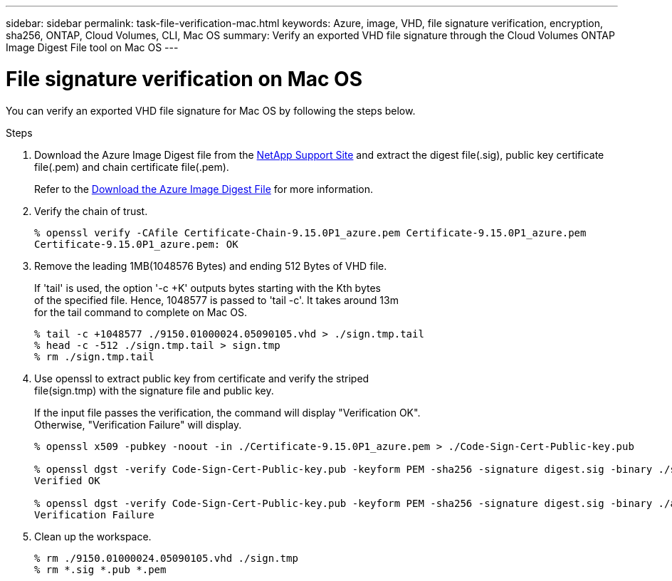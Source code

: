 ---
sidebar: sidebar
permalink: task-file-verification-mac.html
keywords: Azure, image, VHD, file signature verification, encryption, sha256, ONTAP, Cloud Volumes, CLI, Mac OS 
summary: Verify an exported VHD file signature through the Cloud Volumes ONTAP Image Digest File tool on Mac OS
---

= File signature verification on Mac OS 
:hardbreaks:
:nofooter:
:icons: font
:linkattrs:
:imagesdir: ./media/

[.lead]
You can verify an exported VHD file signature for Mac OS by following the steps below.

.Steps

. Download the Azure Image Digest file from the https://mysupport.netapp.com/site/[NetApp Support Site^] and extract the digest file(.sig), public key certificate file(.pem) and chain certificate file(.pem).
+
Refer to the https://docs.netapp.com/us-en/bluexp-cloud-volumes-ontap/task-azure-download-digest-file.html[Download the Azure Image Digest File^] for more information. 

. Verify the chain of trust.
+
----
% openssl verify -CAfile Certificate-Chain-9.15.0P1_azure.pem Certificate-9.15.0P1_azure.pem
Certificate-9.15.0P1_azure.pem: OK
----

. Remove the leading 1MB(1048576 Bytes) and ending 512 Bytes of VHD file. 
+
If 'tail' is used, the option '-c +K' outputs bytes starting with the Kth bytes 
of the specified file. Hence, 1048577 is passed to 'tail -c'. It takes around 13m 
for the tail command to complete on Mac OS.
+
----
% tail -c +1048577 ./9150.01000024.05090105.vhd > ./sign.tmp.tail
% head -c -512 ./sign.tmp.tail > sign.tmp
% rm ./sign.tmp.tail
----

. Use openssl to extract public key from certificate and verify the striped 
file(sign.tmp) with the signature file and public key. 
+
If the input file passes the verification, the command will display "Verification OK". 
Otherwise, "Verification Failure" will display.
+
----
% openssl x509 -pubkey -noout -in ./Certificate-9.15.0P1_azure.pem > ./Code-Sign-Cert-Public-key.pub
 
% openssl dgst -verify Code-Sign-Cert-Public-key.pub -keyform PEM -sha256 -signature digest.sig -binary ./sign.tmp
Verified OK
 
% openssl dgst -verify Code-Sign-Cert-Public-key.pub -keyform PEM -sha256 -signature digest.sig -binary ./another_file_from_nowhere.tmp
Verification Failure
----

. Clean up the workspace.
+ 
----
% rm ./9150.01000024.05090105.vhd ./sign.tmp
% rm *.sig *.pub *.pem
----


